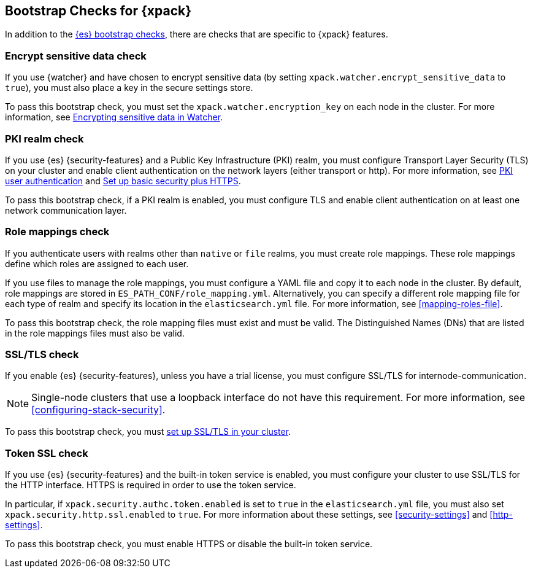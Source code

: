 [role="xpack"]
[[bootstrap-checks-xpack]]
== Bootstrap Checks for {xpack}

In addition to the <<bootstrap-checks,{es} bootstrap checks>>, there are
checks that are specific to {xpack} features.

[discrete]
=== Encrypt sensitive data check
//See EncryptSensitiveDAtaBootstrapCheck.java

If you use {watcher} and have chosen to encrypt sensitive data (by setting
`xpack.watcher.encrypt_sensitive_data` to `true`), you must also place a key in
the secure settings store.

To pass this bootstrap check, you must set the `xpack.watcher.encryption_key`
on each node in the cluster. For more information, see
<<encrypting-data,Encrypting sensitive data in Watcher>>.

[discrete]
=== PKI realm check
//See PkiRealmBootstrapCheckTests.java

If you use {es} {security-features} and a Public Key Infrastructure (PKI) realm,
you must configure Transport Layer Security (TLS) on your cluster and enable
client authentication on the network layers (either transport or http). For more
information, see <<pki-realm,PKI user authentication>> and
<<security-basic-setup-https,Set up basic security plus HTTPS>>.

To pass this bootstrap check, if a PKI realm is enabled, you must configure TLS
and enable client authentication on at least one network communication layer.

[discrete]
=== Role mappings check

If you authenticate users with realms other than `native` or `file` realms, you
must create role mappings. These role mappings define which roles are assigned
to each user.

If you use files to manage the role mappings, you must configure a YAML file
and copy it to each node in the cluster. By default, role mappings are stored in
`ES_PATH_CONF/role_mapping.yml`. Alternatively, you can specify a
different role mapping file for each type of realm and specify its location in
the `elasticsearch.yml` file. For more information, see
<<mapping-roles-file>>.

To pass this bootstrap check, the role mapping files must exist and must be
valid. The Distinguished Names (DNs) that are listed in the role mappings files
must also be valid.

[discrete]
[[bootstrap-checks-tls]]
=== SSL/TLS check
//See TLSLicenseBootstrapCheck.java

If you enable {es} {security-features}, unless you have a trial license, you
must configure SSL/TLS for internode-communication.

NOTE: Single-node clusters that use a loopback interface do not have this
requirement.  For more information, see
<<configuring-stack-security>>.

To pass this bootstrap check, you must
<<encrypt-internode-communication,set up SSL/TLS in your cluster>>.


[discrete]
=== Token SSL check
//See TokenSSLBootstrapCheckTests.java

If you use {es} {security-features} and the built-in token service is enabled,
you must configure your cluster to use SSL/TLS for the HTTP interface. HTTPS is
required in order to use the token service.

In particular, if `xpack.security.authc.token.enabled` is
set to `true` in the `elasticsearch.yml` file, you must also set
`xpack.security.http.ssl.enabled` to `true`. For more information about these
settings, see <<security-settings>> and <<http-settings>>.

To pass this bootstrap check, you must enable HTTPS or disable the built-in
token service.

